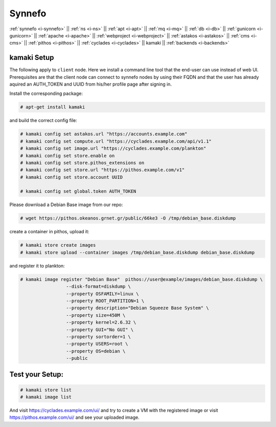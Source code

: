 .. _i-kamaki:

Synnefo
-------


:ref:`synnefo <i-synnefo>` ||
:ref:`ns <i-ns>` ||
:ref:`apt <i-apt>` ||
:ref:`mq <i-mq>` ||
:ref:`db <i-db>` ||
:ref:`gunicorn <i-gunicorn>` ||
:ref:`apache <i-apache>` ||
:ref:`webproject <i-webproject>` ||
:ref:`astakos <i-astakos>` ||
:ref:`cms <i-cms>` ||
:ref:`pithos <i-pithos>` ||
:ref:`cyclades <i-cyclades>` ||
kamaki ||
:ref:`backends <i-backends>`

kamaki Setup
++++++++++++

The following apply to ``client`` node. Here we install a command line tool
that the end-user can use instead of web UI. Prerequisites are that the client
node can connect to synnefo nodes by using their FQDN and that the user has
already aquired an AUTH_TOKEN and UUID from his/her profile page after signing
in.

Install the corresponding package:

.. code-block:: console

    # apt-get install kamaki

and build the correct config file:

.. code-block:: console

    # kamaki config set astakos.url "https://accounts.example.com"
    # kamaki config set compute.url "https://cyclades.example.com/api/v1.1"
    # kamaki config set image.url "https://cyclades.example.com/plankton"
    # kamaki config set store.enable on
    # kamaki config set store.pithos_extensions on
    # kamaki config set store.url "https://pithos.example.com/v1"
    # kamaki config set store.account UUID

    # kamaki config set global.token AUTH_TOKEN


Please download a Debian Base image from our repo:


.. code-block:: console

    # wget https://pithos.okeanos.grnet.gr/public/66ke3 -O /tmp/debian_base.diskdump

create a container in pithos, upload it:

.. code-block:: console

   # kamaki store create images
   # kamaki store upload --container images /tmp/debian_base.diskdump debian_base.diskdump

and register it to plankton:

.. code-block:: console

   # kamaki image register "Debian Base"  pithos://user@example/images/debian_base.diskdump \
                    --disk-format=diskdump \
                    --property OSFAMILY=linux \
                    --property ROOT_PARTITION=1 \
                    --property description="Debian Squeeze Base System" \
                    --property size=450M \
                    --property kernel=2.6.32 \
                    --property GUI="No GUI" \
                    --property sortorder=1 \
                    --property USERS=root \
                    --property OS=debian \
                    --public

Test your Setup:
++++++++++++++++

.. code-block:: console

   # kamaki store list
   # kamaki image list

And visit https://cyclades.example.com/ui/ and try to create a VM with the registered image
or visit https://pithos.example.com/ui/ and see your uploaded image.
